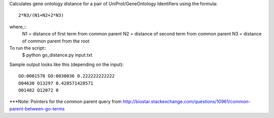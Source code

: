 .. -*- mode: rst -*-

Calculates gene ontology distance for a pair of UniProt/GeneOntology Identifiers using the formula::

	2*N3/(N1+N2+2*N3)

where,::
	N1 = distance of first term from common parent
	N2 = distance of second term from common parent
	N3 = distance of common parent from the root

To run the script::
	$ python go_distance.py input.txt

Sample output looks like this (depending on the input)::

	GO:0001578 GO:0030036 0.222222222222
	O04630 O13297 0.428571428571
	O01482 Q12072 0


***Note: Pointers for the common parent query from http://biostar.stackexchange.com/questions/10961/common-parent-between-go-terms